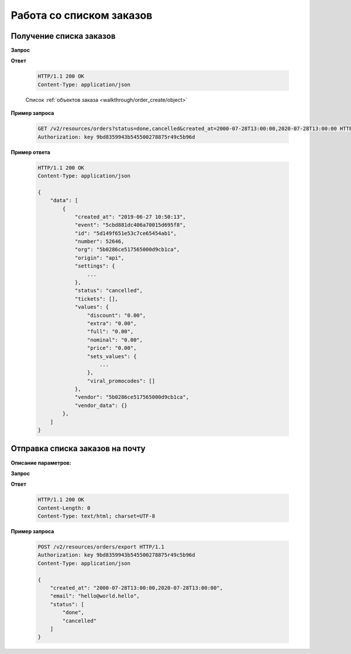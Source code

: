 .. _extra/orders_list/begin:

=========================
Работа со списком заказов
=========================


.. _extra/orders_list/get:

Получение списка заказов
==========================

.. _extra/orders_list/get_params:

**Запрос**

.. http:get:: /v2/resources/orders

    :query created_at: Дата создания заказа в формате ISO от и до, через запятую
    :query status: Список статусов заказа
    :query events: Список мероприятий
    :query only_with_customer: ``bool``; Если ``true`` -- Показываем заказы, только если есть кастомер
    :query page: Порядковый номер страницы результатов запроса
    :query page_size: Кол-во записей на страницу результатов запроса


**Ответ**

    .. sourcecode:: http

        HTTP/1.1 200 OK
        Content-Type: application/json

    Список :ref:`объектов заказа <walkthrough/order_create/object>`


**Пример запроса**

    .. sourcecode:: http

        GET /v2/resources/orders?status=done,cancelled&created_at=2000-07-28T13:00:00,2020-07-28T13:00:00 HTTP/1.1
        Authorization: key 9bd8359943b545500278875r49c5b96d


**Пример ответа**

    .. sourcecode:: js

        HTTP/1.1 200 OK
        Content-Type: application/json

        {
            "data": [
                {
                    "created_at": "2019-06-27 10:50:13",
                    "event": "5cbd881dc406a70015d695f8",
                    "id": "5d149f651e53c7ce65454ab1",
                    "number": 52646,
                    "org": "5b0286ce517565000d9cb1ca",
                    "origin": "api",
                    "settings": {
                        ...
                    },
                    "status": "cancelled",
                    "tickets": [],
                    "values": {
                        "discount": "0.00",
                        "extra": "0.00",
                        "full": "0.00",
                        "nominal": "0.00",
                        "price": "0.00",
                        "sets_values": {
                            ...
                        },
                        "viral_promocodes": []
                    },
                    "vendor": "5b0286ce517565000d9cb1ca",
                    "vendor_data": {}
                },
            ]
        }


.. _extra/orders_list/send_to_email:

Отправка списка заказов на почту
=====================================


**Описание параметров:**

**Запрос**

.. http:get:: /v2/resources/orders/export

    :query created_at: Дата создания заказа в формате ISO от и до, через запятую
    :query status: Список статусов заказа
    :query events: Список мероприятий
    :query only_with_customer: ``bool``; Если ``true`` -- Показываем заказы, только если есть кастомер
    :query email: Обязательно


**Ответ**

    .. sourcecode:: http

        HTTP/1.1 200 OK
        Content-Length: 0
        Content-Type: text/html; charset=UTF-8

**Пример запроса**

    .. sourcecode:: http

        POST /v2/resources/orders/export HTTP/1.1
        Authorization: key 9bd8359943b545500278875r49c5b96d
        Content-Type: application/json

        {
            "created_at": "2000-07-28T13:00:00,2020-07-28T13:00:00",
            "email": "hello@world.hello",
            "status": [
                "done",
                "cancelled"
            ]
        }

